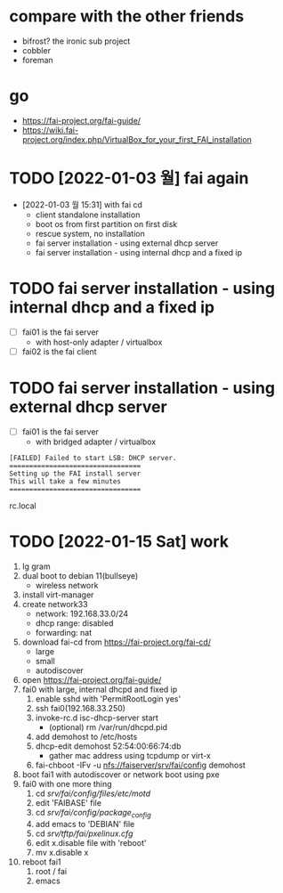 * compare with the other friends

- bifrost? the ironic sub project
- cobbler
- foreman

* go

- https://fai-project.org/fai-guide/
- https://wiki.fai-project.org/index.php/VirtualBox_for_your_first_FAI_installation

* TODO [2022-01-03 월] fai again
  
- [2022-01-03 월 15:31] with fai cd
  - client standalone installation
  - boot os from first partition on first disk
  - rescue system, no installation
  - fai server installation - using external dhcp server
  - fai server installation - using internal dhcp and a fixed ip

* TODO fai server installation - using internal dhcp and a fixed ip

- [ ] fai01 is the fai server
  - with host-only adapter / virtualbox 
- [ ] fai02 is the fai client

* TODO fai server installation - using external dhcp server

- [ ] fai01 is the fai server
  - with bridged adapter / virtualbox 
 
#+BEGIN_SRC 
[FAILED] Failed to start LSB: DHCP server.
=================================
Setting up the FAI install server
This will take a few minutes
=================================
#+END_SRC

rc.local
  
* TODO [2022-01-15 Sat] work

1. lg gram
2. dual boot to debian 11(bullseye)
   - wireless network
3. install virt-manager
4. create network33
   - network: 192.168.33.0/24
   - dhcp range: disabled
   - forwarding: nat
5. download fai-cd from https://fai-project.org/fai-cd/
   - large
   - small
   - autodiscover
6. open https://fai-project.org/fai-guide/
7. fai0 with large, internal dhcpd and fixed ip
   1) enable sshd with 'PermitRootLogin yes'
   2) ssh fai0(192.168.33.250)
   3) invoke-rc.d isc-dhcp-server start
      - (optional) rm /var/run/dhcpd.pid
   4) add demohost to /etc/hosts
   5) dhcp-edit demohost 52:54:00:66:74:db
      - gather mac address using tcpdump or virt-x
   6) fai-chboot -IFv -u nfs://faiserver/srv/fai/config demohost
8. boot fai1 with autodiscover or network boot using pxe
9. fai0 with one more thing
   1) cd /srv/fai/config/files/etc/motd/
   2) edit 'FAIBASE' file
   3) cd /srv/fai/config/package_config/
   4) add emacs to 'DEBIAN' file
   5) cd /srv/tftp/fai/pxelinux.cfg/
   6) edit x.disable file with 'reboot'
   7) mv x.disable x
10. reboot fai1
    1) root / fai
    2) emacs
